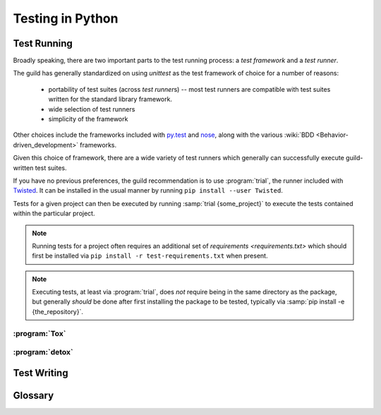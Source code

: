 =================
Testing in Python
=================

.. _testing-environment:

Test Running
============

Broadly speaking, there are two important parts to the test running
process: a `test framework` and a `test runner`.

The guild has generally standardized on using `unittest` as the test framework
of choice for a number of reasons:

    * portability of test suites (across `test runner`\ s) -- most test
      runners are compatible with test suites written for the standard
      library framework.

    * wide selection of test runners

    * simplicity of the framework

Other choices include the frameworks included with
`py.test <http://pytest.org/latest/>`_ and `nose
<https://nose.readthedocs.org/en/latest/>`_, along with the various
:wiki:`BDD <Behavior-driven_development>` frameworks.

Given this choice of framework, there are a wide variety of test runners which
generally can successfully execute guild-written test suites.

If you have no previous preferences, the guild recommendation is to use
:program:`trial`, the runner included with `Twisted
<https://twistedmatrix.com/>`_. It can be installed in the usual manner by
running ``pip install --user Twisted``.

Tests for a given project can then be executed by running :samp:`trial
{some_project}` to execute the tests contained within the particular
project.

.. note::

    Running tests for a project often requires an additional set of
    `requirements <requirements.txt>` which should first be installed
    via ``pip install -r test-requirements.txt`` when present.

.. note::

    Executing tests, at least via :program:`trial`, does *not* require
    being in the same directory as the package, but generally *should*
    be done after first installing the package to be tested, typically
    via :samp:`pip install -e {the_repository}`.

.. seealso::

    `packaging`
        Guidelines for how to structure the package layout of a project.

    :pypi:`green`
        An alternative test runner similar to :program:`trial`.

    :pypi:`py.test`
        A test runner somewhat different from :program:`trial`, which
        includes (is built around) an alternate test framework but which
        can run `unittest` test suites as well.


.. _tox:

:program:`Tox`
--------------


.. _detox:

:program:`detox`
----------------


Test Writing
============

.. seealso::

    `How to Write Docstrings for Tests
    <https://jml.io/pages/test-docstrings.html>`_

Glossary
========

.. glossary::
    Test Framework
        A Python library that exposes mechanisms for writing test cases.

        Beyond defining the API for writing an executable test, test
        frameworks offer features related to executing common setup and
        tear down for test cases along with other execution-specific
        functionality.

    Test Runner
        An executable whose job it is to :term:`discover <test
        discovery>`, :term:`assemble <test assembly>`, and execute a
        suite of Python tests.

        Runners support a variety of features related to the discovery
        and execution process. Some come with their own test framework,
        and some simply execute tests using the :mod:`unittest` standard
        library module.

    Test Assembly
       The process of assembling a `unittest.TestSuite` out of a
       collection of discovered tests, in order to execute them all at
       once.

       This process is a function generally performed by a
       `test runner`, obsoleting the need to manually create
       `unittest.TestSuite` instances in *most* cases.

        .. note::

            Not a widely used term, but no particularly standard term
            exists.

    Test Discovery
        The process of locating executable tests "within" a given Python
        object.

        There are slight differences in implementation between different
        `test runner`\ s, but generally for tests written using the
        `unittest` `test framework`, the discovery implementation will
        find tests in:

            * `modules` whose name begins with :file:`test_{something}`

                * within which, it will look for subclasses of
                  `unittest.TestCase`

                    * and execute any method whose name begins with
                      :samp:`test_{it_does_something}`

